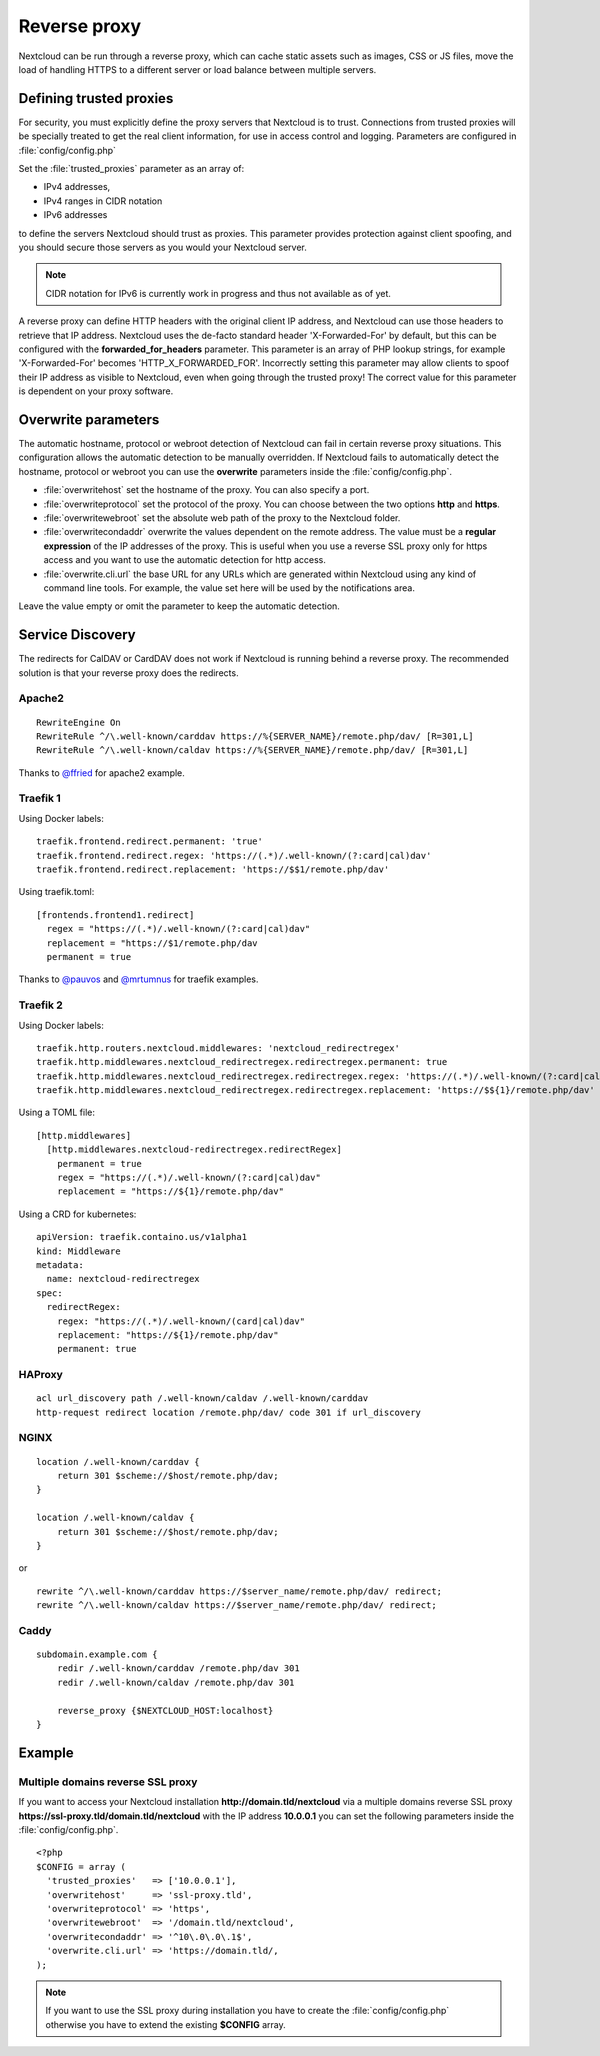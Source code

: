 .. _serverconf_reverseproxy:

=============
Reverse proxy
=============

Nextcloud can be run through a reverse proxy, which can cache static assets such
as images, CSS or JS files, move the load of handling HTTPS to a different
server or load balance between multiple servers.

Defining trusted proxies
------------------------

For security, you must explicitly define the proxy servers that Nextcloud is to
trust. Connections from trusted proxies will be specially treated to get the
real client information, for use in access control and logging. Parameters are
configured in :file:`config/config.php`

Set the :file:`trusted_proxies` parameter as an array of:

* IPv4 addresses, 
* IPv4 ranges in CIDR notation
* IPv6 addresses

to define the servers Nextcloud should trust as proxies. This parameter
provides protection against client spoofing, and you should secure those
servers as you would your Nextcloud server.

.. note:: CIDR notation for IPv6 is currently work in progress and thus not
  available as of yet.

A reverse proxy can define HTTP headers with the original client IP address,
and Nextcloud can use those headers to retrieve that IP address. Nextcloud uses
the de-facto standard header 'X-Forwarded-For' by default, but this can be
configured with the **forwarded_for_headers** parameter. This parameter is an
array of PHP lookup strings, for example 'X-Forwarded-For' becomes
'HTTP_X_FORWARDED_FOR'. Incorrectly setting this parameter may allow clients
to spoof their IP address as visible to Nextcloud, even when going through the
trusted proxy! The correct value for this parameter is dependent on your
proxy software.

Overwrite parameters
--------------------

The automatic hostname, protocol or webroot detection of Nextcloud can fail in
certain reverse proxy situations. This configuration allows the automatic detection
to be manually overridden. If Nextcloud fails to automatically detect the hostname, protocol 
or webroot you can use the **overwrite** parameters inside the :file:`config/config.php`.

* :file:`overwritehost` set the hostname of the proxy. You can also specify a port.
* :file:`overwriteprotocol` set the protocol of the proxy. You can choose between the two options **http** and **https**.
* :file:`overwritewebroot` set the absolute web path of the proxy to the Nextcloud folder.
* :file:`overwritecondaddr` overwrite the values dependent on the remote address. The value must be a **regular expression** of the IP addresses of the proxy. This is useful when you use a reverse SSL proxy only for https access and you want to use the automatic detection for http access.
* :file:`overwrite.cli.url` the base URL for any URLs which are generated within Nextcloud using any kind of command line tools. For example, the value set here will be used by the notifications area.

Leave the value empty or omit the parameter to keep the automatic detection.

Service Discovery
-----------------

The redirects for CalDAV or CardDAV does not work if Nextcloud is running behind a
reverse proxy. The recommended solution is that your reverse proxy does the redirects.

Apache2
^^^^^^^
::

  RewriteEngine On
  RewriteRule ^/\.well-known/carddav https://%{SERVER_NAME}/remote.php/dav/ [R=301,L]
  RewriteRule ^/\.well-known/caldav https://%{SERVER_NAME}/remote.php/dav/ [R=301,L]

Thanks to `@ffried <https://github.com/ffried>`_ for apache2 example.

Traefik 1
^^^^^^^^^

Using Docker labels:
::

  traefik.frontend.redirect.permanent: 'true'
  traefik.frontend.redirect.regex: 'https://(.*)/.well-known/(?:card|cal)dav'
  traefik.frontend.redirect.replacement: 'https://$$1/remote.php/dav'

Using traefik.toml:
::

  [frontends.frontend1.redirect]
    regex = "https://(.*)/.well-known/(?:card|cal)dav"
    replacement = "https://$1/remote.php/dav
    permanent = true

Thanks to `@pauvos <https://github.com/pauvos>`_ and `@mrtumnus <https://github.com/mrtumnus>`_ for traefik examples.

Traefik 2
^^^^^^^^^

Using Docker labels:
::

  traefik.http.routers.nextcloud.middlewares: 'nextcloud_redirectregex'
  traefik.http.middlewares.nextcloud_redirectregex.redirectregex.permanent: true
  traefik.http.middlewares.nextcloud_redirectregex.redirectregex.regex: 'https://(.*)/.well-known/(?:card|cal)dav'
  traefik.http.middlewares.nextcloud_redirectregex.redirectregex.replacement: 'https://$${1}/remote.php/dav'

Using a TOML file:
::

  [http.middlewares]
    [http.middlewares.nextcloud-redirectregex.redirectRegex]
      permanent = true
      regex = "https://(.*)/.well-known/(?:card|cal)dav"
      replacement = "https://${1}/remote.php/dav"

Using a CRD for kubernetes:
::

  apiVersion: traefik.containo.us/v1alpha1
  kind: Middleware
  metadata:
    name: nextcloud-redirectregex
  spec:
    redirectRegex:
      regex: "https://(.*)/.well-known/(card|cal)dav"
      replacement: "https://${1}/remote.php/dav"
      permanent: true

HAProxy
^^^^^^^
::

  acl url_discovery path /.well-known/caldav /.well-known/carddav
  http-request redirect location /remote.php/dav/ code 301 if url_discovery

NGINX
^^^^^
::

    location /.well-known/carddav {
        return 301 $scheme://$host/remote.php/dav;
    }
    
    location /.well-known/caldav {
        return 301 $scheme://$host/remote.php/dav;
    }

or

::

  rewrite ^/\.well-known/carddav https://$server_name/remote.php/dav/ redirect;
  rewrite ^/\.well-known/caldav https://$server_name/remote.php/dav/ redirect;

Caddy
^^^^^
::

    subdomain.example.com {
        redir /.well-known/carddav /remote.php/dav 301
        redir /.well-known/caldav /remote.php/dav 301

        reverse_proxy {$NEXTCLOUD_HOST:localhost}
    }


Example
-------

Multiple domains reverse SSL proxy
^^^^^^^^^^^^^^^^^^^^^^^^^^^^^^^^^^

If you want to access your Nextcloud installation **http://domain.tld/nextcloud**
via a multiple domains reverse SSL proxy
**https://ssl-proxy.tld/domain.tld/nextcloud** with the IP address **10.0.0.1**
you can set the following parameters inside the :file:`config/config.php`.

::

  <?php
  $CONFIG = array (
    'trusted_proxies'   => ['10.0.0.1'],
    'overwritehost'     => 'ssl-proxy.tld',
    'overwriteprotocol' => 'https',
    'overwritewebroot'  => '/domain.tld/nextcloud',
    'overwritecondaddr' => '^10\.0\.0\.1$',
    'overwrite.cli.url' => 'https://domain.tld/,
  );

.. note:: If you want to use the SSL proxy during installation you have to
  create the :file:`config/config.php` otherwise you have to extend the existing
  **$CONFIG** array.
